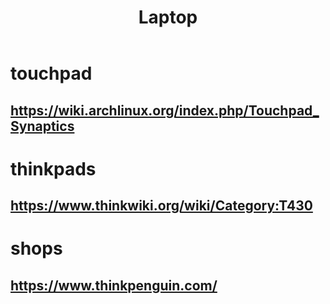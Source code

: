 #+TITLE: Laptop

* touchpad
** https://wiki.archlinux.org/index.php/Touchpad_Synaptics

* thinkpads


** https://www.thinkwiki.org/wiki/Category:T430

* shops
** https://www.thinkpenguin.com/
